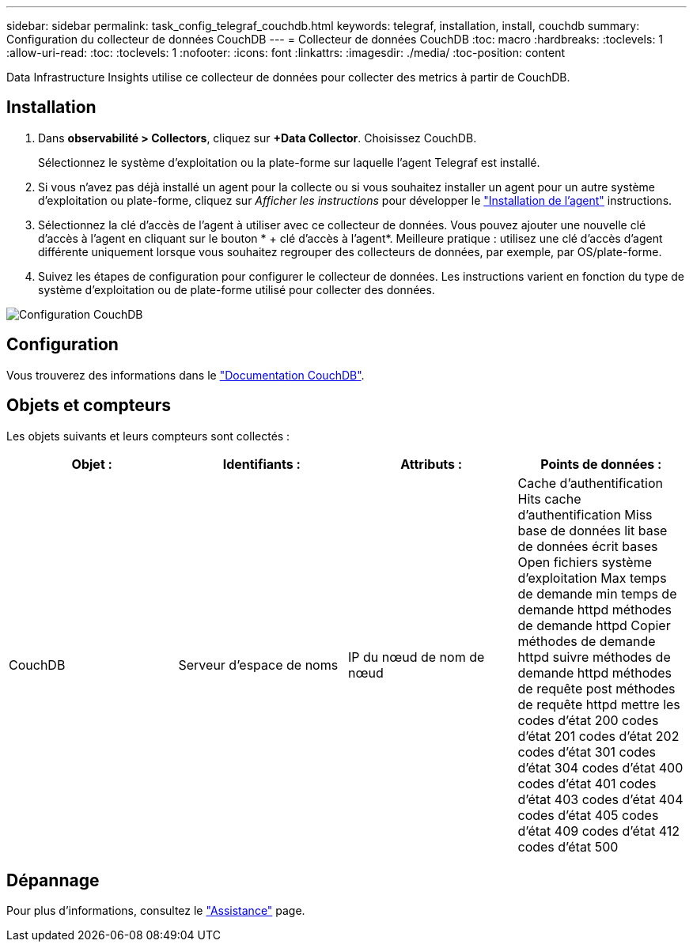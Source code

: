---
sidebar: sidebar 
permalink: task_config_telegraf_couchdb.html 
keywords: telegraf, installation, install, couchdb 
summary: Configuration du collecteur de données CouchDB 
---
= Collecteur de données CouchDB
:toc: macro
:hardbreaks:
:toclevels: 1
:allow-uri-read: 
:toc: 
:toclevels: 1
:nofooter: 
:icons: font
:linkattrs: 
:imagesdir: ./media/
:toc-position: content


[role="lead"]
Data Infrastructure Insights utilise ce collecteur de données pour collecter des metrics à partir de CouchDB.



== Installation

. Dans *observabilité > Collectors*, cliquez sur *+Data Collector*. Choisissez CouchDB.
+
Sélectionnez le système d'exploitation ou la plate-forme sur laquelle l'agent Telegraf est installé.

. Si vous n'avez pas déjà installé un agent pour la collecte ou si vous souhaitez installer un agent pour un autre système d'exploitation ou plate-forme, cliquez sur _Afficher les instructions_ pour développer le link:task_config_telegraf_agent.html["Installation de l'agent"] instructions.
. Sélectionnez la clé d'accès de l'agent à utiliser avec ce collecteur de données. Vous pouvez ajouter une nouvelle clé d'accès à l'agent en cliquant sur le bouton * + clé d'accès à l'agent*. Meilleure pratique : utilisez une clé d'accès d'agent différente uniquement lorsque vous souhaitez regrouper des collecteurs de données, par exemple, par OS/plate-forme.
. Suivez les étapes de configuration pour configurer le collecteur de données. Les instructions varient en fonction du type de système d'exploitation ou de plate-forme utilisé pour collecter des données.


image:CouchDBDCConfigLinux.png["Configuration CouchDB"]



== Configuration

Vous trouverez des informations dans le link:http://docs.couchdb.org/en/stable/["Documentation CouchDB"].



== Objets et compteurs

Les objets suivants et leurs compteurs sont collectés :

[cols="<.<,<.<,<.<,<.<"]
|===
| Objet : | Identifiants : | Attributs : | Points de données : 


| CouchDB | Serveur d'espace de noms | IP du nœud de nom de nœud | Cache d'authentification Hits cache d'authentification Miss base de données lit base de données écrit bases Open fichiers système d'exploitation Max temps de demande min temps de demande httpd méthodes de demande httpd Copier méthodes de demande httpd suivre méthodes de demande httpd méthodes de requête post méthodes de requête httpd mettre les codes d'état 200 codes d'état 201 codes d'état 202 codes d'état 301 codes d'état 304 codes d'état 400 codes d'état 401 codes d'état 403 codes d'état 404 codes d'état 405 codes d'état 409 codes d'état 412 codes d'état 500 
|===


== Dépannage

Pour plus d'informations, consultez le link:concept_requesting_support.html["Assistance"] page.
